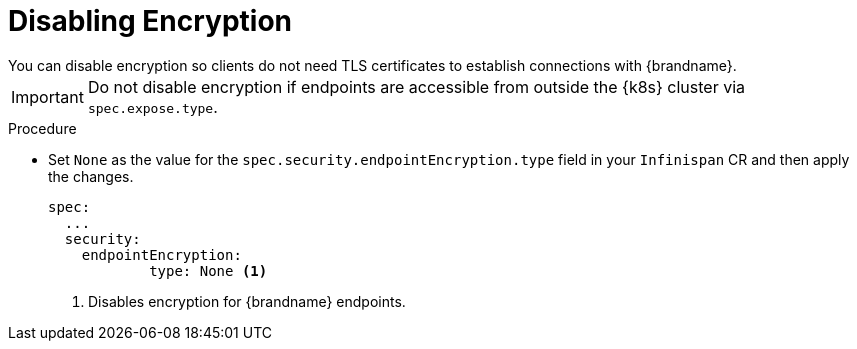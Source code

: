 [id='disabling_encryption-{context}']
= Disabling Encryption
You can disable encryption so clients do not need TLS certificates to establish connections with {brandname}.

[IMPORTANT]
====
Do not disable encryption if endpoints are accessible from outside the {k8s} cluster via `spec.expose.type`.
====

.Procedure

* Set `None` as the value for the `spec.security.endpointEncryption.type` field in your `Infinispan` CR and then apply the changes.
+
[source,options="nowrap",subs=attributes+]
----
spec:
  ...
  security:
    endpointEncryption:
            type: None <1>
----
<1> Disables encryption for {brandname} endpoints.
